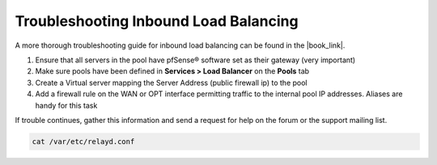 Troubleshooting Inbound Load Balancing
======================================

A more thorough troubleshooting guide for inbound load balancing can be found in
the |book_link|.

#. Ensure that all servers in the pool have pfSense® software set as their
   gateway (very important)
#. Make sure pools have been defined in **Services > Load Balancer** on
   the **Pools** tab
#. Create a Virtual server mapping the Server Address (public firewall
   ip) to the pool
#. Add a firewall rule on the WAN or OPT interface permitting traffic to
   the internal pool IP addresses. Aliases are handy for this task

If trouble continues, gather this information and send a request for
help on the forum or the support mailing list.

.. code::

  cat /var/etc/relayd.conf
